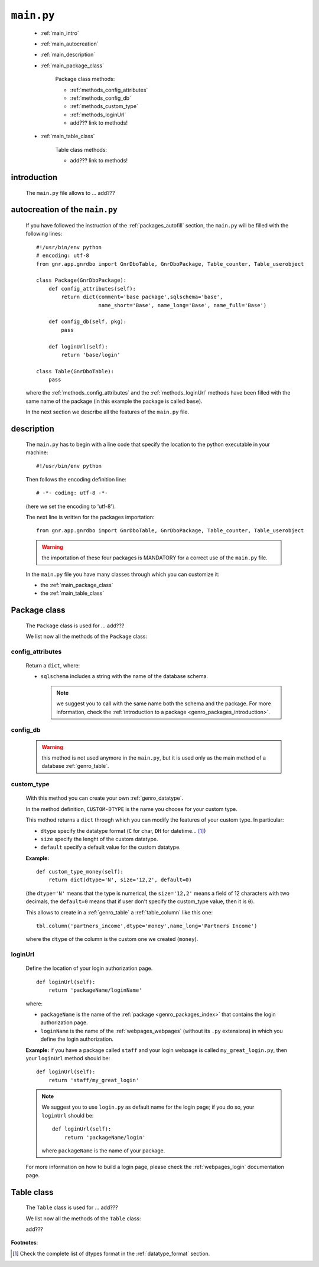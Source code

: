 .. _packages_main:

===========
``main.py``
===========

    .. image:: ../../images/projects/packages_main.png
    
    * :ref:`main_intro`
    * :ref:`main_autocreation`
    * :ref:`main_description`
    * :ref:`main_package_class`
    
        Package class methods:
        
        * :ref:`methods_config_attributes`
        * :ref:`methods_config_db`
        * :ref:`methods_custom_type`
        * :ref:`methods_loginUrl`
        * add??? link to methods!
    
    * :ref:`main_table_class`
    
        Table class methods:
        
        * add??? link to methods!
    
.. _main_intro:
    
introduction
============
    
    The ``main.py`` file allows to ... add???
    
.. _main_autocreation:

autocreation of the ``main.py``
===============================

    If you have followed the instruction of the :ref:`packages_autofill` section, the
    ``main.py`` will be filled with the following lines::
    
        #!/usr/bin/env python
        # encoding: utf-8
        from gnr.app.gnrdbo import GnrDboTable, GnrDboPackage, Table_counter, Table_userobject
        
        class Package(GnrDboPackage):
            def config_attributes(self):
                return dict(comment='base package',sqlschema='base',
                            name_short='Base', name_long='Base', name_full='Base')
                            
            def config_db(self, pkg):
                pass
                
            def loginUrl(self):
                return 'base/login'
                
        class Table(GnrDboTable):
            pass
            
    where the :ref:`methods_config_attributes` and the :ref:`methods_loginUrl` methods have
    been filled with the same name of the package (in this example the package is called ``base``).
    
    In the next section we describe all the features of the ``main.py`` file.
    
.. _main_description:
    
description
===========
    
    The ``main.py`` has to begin with a line code that specify the location to the python
    executable in your machine::
    
        #!/usr/bin/env python
    
    Then follows the encoding definition line::
    
        # -*- coding: utf-8 -*-
        
    (here we set the encoding to 'utf-8').
    
    The next line is written for the packages importation::
    
        from gnr.app.gnrdbo import GnrDboTable, GnrDboPackage, Table_counter, Table_userobject
    
    .. warning:: the importation of these four packages is MANDATORY for a correct use of
                 the ``main.py`` file.
                 
    In the ``main.py`` file you have many classes through which you can customize it:
    
    * the :ref:`main_package_class`
    * the :ref:`main_table_class`
    
.. * the add??? other classes?
    
.. _main_package_class:

Package class
=============
    
    .. class:: Package(GnrDboPackage)
    
    The ``Package`` class is used for ... add???
    
    We list now all the methods of the ``Package`` class:

.. _methods_config_attributes:

config_attributes
-----------------

    .. method:: config_attributes(self)
    
    Return a ``dict``, where:
    
    * ``sqlschema`` includes a string with the name of the database schema.
    
      .. note:: we suggest you to call with the same name both the schema and the
                package. For more information, check the
                :ref:`introduction to a package <genro_packages_introduction>`.
                
.. * ``reserved`` (boolean); if ``True``... add??? Found it as reserved='y' in the 
    
    * ``comment`` includes a comment string.
    * ``name_short`` includes a string of the :ref:`genro_name_short` of the schema.
    * ``name_long`` includes a string of the :ref:`genro_name_long` of the schema.
    * ``name_plural`` includes a string of the :ref:`genro_name_plural` of the schema.
    
    **Example:**
    
    ::
    
        def config_attributes(self):
            return dict(sqlschema='agenda',
                        comment='an useful comment',
                        name_short='agenda',
                        name_long='agenda',
                        name_full='agenda')
                        
.. _methods_config_db:

config_db
---------
    
    .. deprecated:: 0.7
    
    .. warning:: this method is not used anymore in the ``main.py``, but it is used only as the
                 main method of a database :ref:`genro_table`.
                 
.. _methods_custom_type:

custom_type
-----------

    .. method:: custom_type_CUSTOM-DTYPE(self)
    
    With this method you can create your own :ref:`genro_datatype`.
    
    In the method definition, ``CUSTOM-DTYPE`` is the name you choose for your custom type.
    
    This method returns a ``dict`` through which you can modify the features of your custom
    type. In particular:
    
    * ``dtype`` specify the datatype format (``C`` for char, ``DH`` for datetime... [#]_)
    * ``size`` specify the lenght of the custom datatype.
    * ``default`` specify a default value for the custom datatype.
    
    **Example:**
    
    ::
    
        def custom_type_money(self):
            return dict(dtype='N', size='12,2', default=0)
            
    (the ``dtype='N'`` means that the type is numerical, the ``size='12,2'`` means a field
    of 12 characters with two decimals, the ``default=0`` means that if user don't specify
    the custom_type value, then it is ``0``).
            
    This allows to create in a :ref:`genro_table` a :ref:`table_column` like this one::
    
        tbl.column('partners_income',dtype='money',name_long='Partners Income')
        
    where the ``dtype`` of the column is the custom one we created (``money``).
        
.. _methods_loginUrl:

loginUrl
--------

    Define the location of your login authorization page.
    
    ::
    
            def loginUrl(self):
                return 'packageName/loginName'
                
    where:
    
    * ``packageName`` is the name of the :ref:`package <genro_packages_index>` that contains
      the login authorization page.
    * ``loginName`` is the name of the :ref:`webpages_webpages` (without its ``.py`` extensions)
      in which you define the login authorization.
      
    **Example:** if you have a package called ``staff`` and your login webpage is called
    ``my_great_login.py``, then your ``loginUrl`` method should be::
    
        def loginUrl(self):
            return 'staff/my_great_login'
            
    .. note:: We suggest you to use ``login.py`` as default name for the login page; if you do so,
              your ``loginUrl`` should be::
              
                def loginUrl(self):
                    return 'packageName/login'
                    
              where ``packageName`` is the name of your package.
    
    For more information on how to build a login page, please check the :ref:`webpages_login`
    documentation page.
    
.. add??? Understand if the following methods are old or new...
.. 
.. def newUserUrl(self):
..     return 'adm/new_user'
.. 
.. def modifyUserUrl(self):
..     return 'adm/modify_user'
.. 
.. def onApplicationInited(self):
..     pass
..     
.. def onSiteInited(self):
..     db=self.application.db
..     db.table('sys.locked_record').clearExistingLocks()
..     db.closeConnection()
..
.. def mailLog(self, subject):
..     (...)

.. _main_table_class:

Table class
===========
    
    .. class:: Table(GnrDboTable)
    
    The ``Table`` class is used for ... add???
    
    We list now all the methods of the ``Table`` class:
    
    add???
    
**Footnotes**:

.. [#] Check the complete list of dtypes format in the :ref:`datatype_format` section.
    